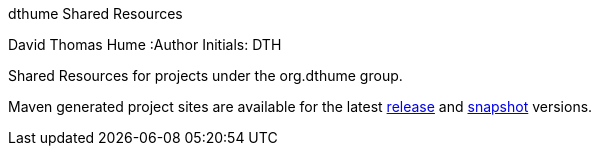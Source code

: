 dthume Shared Resources
==========================
David Thomas Hume
:Author Initials: DTH

Shared Resources for projects under the org.dthume group.

Maven generated project sites are available for the latest
http://dthume.github.com/dthume-shared-resources/[release] and
http://dthu.me/projects/dthume-shared-resources/[snapshot] versions.